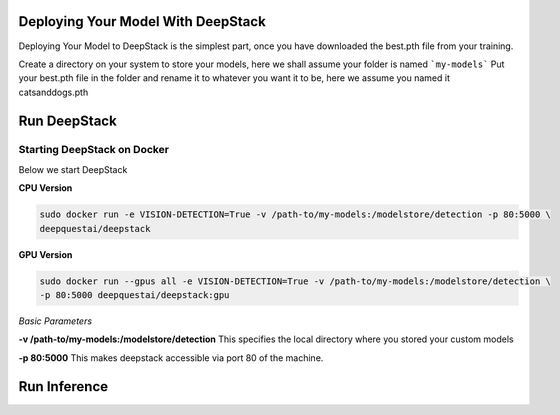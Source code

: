.. deepstack-python documentation master file, created by
   sphinx-quickstart on Sun Nov  8 22:05:48 2020.
   You can adapt this file completely to your liking, but it should at least
   contain the root `toctree` directive.

Deploying Your Model With DeepStack
====================================
Deploying Your Model to DeepStack is the simplest part, once you have downloaded the best.pth file from your training.

Create a directory on your system to store your models, here we shall assume your folder is named ```my-models```
Put your best.pth file in the folder and rename it to whatever you want it to be, here we assume you named it catsanddogs.pth

Run DeepStack
=============

Starting DeepStack on Docker
----------------------------

Below we start DeepStack

**CPU Version**

.. code-block:: bash

    sudo docker run -e VISION-DETECTION=True -v /path-to/my-models:/modelstore/detection -p 80:5000 \
    deepquestai/deepstack


**GPU Version**

.. code-block:: bash

    sudo docker run --gpus all -e VISION-DETECTION=True -v /path-to/my-models:/modelstore/detection \
    -p 80:5000 deepquestai/deepstack:gpu


*Basic Parameters*

**-v /path-to/my-models:/modelstore/detection** This specifies the local directory where you stored your custom models

**-p 80:5000** This makes deepstack accessible via port 80 of the machine.

Run Inference
=============

.. tabs::

    .. code-tab:: python

        import requests

        image_data = open("test-image.jpg","rb").read()

        response = requests.post("http://localhost:80/v1/vision/custom/catsanddogs",files={"image":image_data}).json()

        for object in response["predictions"]:
            print(object["label"])

        print(response)
    
    .. code-tab:: js

        const request = require("request")
        const fs = require("fs")

        image_stream = fs.createReadStream("test-image.jpg")

        var form = {"image":image_stream}

        request.post({url:"http://localhost:80/v1/vision/custom/catsanddogs", formData:form},function(err,res,body){

            response = JSON.parse(body)
            predictions = response["predictions"]
            for(var i =0; i < predictions.length; i++){

                console.log(predictions[i]["label"])

            }

            console.log(response)
        })
    
    .. code-tab:: c#

        using System;
        using System.IO;
        using System.Net.Http;
        using System.Threading.Tasks;
        using Newtonsoft.Json;


        namespace appone
        {

        class Response {

            public bool success {get;set;}
            public Object[] predictions {get;set;}

        }

        class Object {

            public string label {get;set;}
            public float confidence {get;set;}
            public int y_min {get;set;}
            public int x_min {get;set;}
            public int y_max {get;set;}
            public int x_max {get;set;}

        }

        class App {

            static HttpClient client = new HttpClient();

            public static async Task detectFace(string image_path){

                var request = new MultipartFormDataContent();
                var image_data = File.OpenRead(image_path);
                request.Add(new StreamContent(image_data),"image",Path.GetFileName(image_path));
                var output = await client.PostAsync("http://localhost:80/v1/vision/custom/catsanddogs",request);
                var jsonString = await output.Content.ReadAsStringAsync();
                Response response = JsonConvert.DeserializeObject<Response>(jsonString);

                foreach (var user in response.predictions){

                    Console.WriteLine(user.label);

                }

                Console.WriteLine(jsonString);

            }

            static void Main(string[] args){

                detectFace("test-image3.jpg").Wait();

            }

        }

        }
